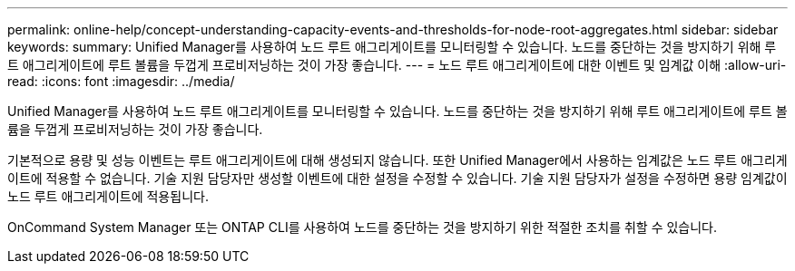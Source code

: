 ---
permalink: online-help/concept-understanding-capacity-events-and-thresholds-for-node-root-aggregates.html 
sidebar: sidebar 
keywords:  
summary: Unified Manager를 사용하여 노드 루트 애그리게이트를 모니터링할 수 있습니다. 노드를 중단하는 것을 방지하기 위해 루트 애그리게이트에 루트 볼륨을 두껍게 프로비저닝하는 것이 가장 좋습니다. 
---
= 노드 루트 애그리게이트에 대한 이벤트 및 임계값 이해
:allow-uri-read: 
:icons: font
:imagesdir: ../media/


[role="lead"]
Unified Manager를 사용하여 노드 루트 애그리게이트를 모니터링할 수 있습니다. 노드를 중단하는 것을 방지하기 위해 루트 애그리게이트에 루트 볼륨을 두껍게 프로비저닝하는 것이 가장 좋습니다.

기본적으로 용량 및 성능 이벤트는 루트 애그리게이트에 대해 생성되지 않습니다. 또한 Unified Manager에서 사용하는 임계값은 노드 루트 애그리게이트에 적용할 수 없습니다. 기술 지원 담당자만 생성할 이벤트에 대한 설정을 수정할 수 있습니다. 기술 지원 담당자가 설정을 수정하면 용량 임계값이 노드 루트 애그리게이트에 적용됩니다.

OnCommand System Manager 또는 ONTAP CLI를 사용하여 노드를 중단하는 것을 방지하기 위한 적절한 조치를 취할 수 있습니다.
